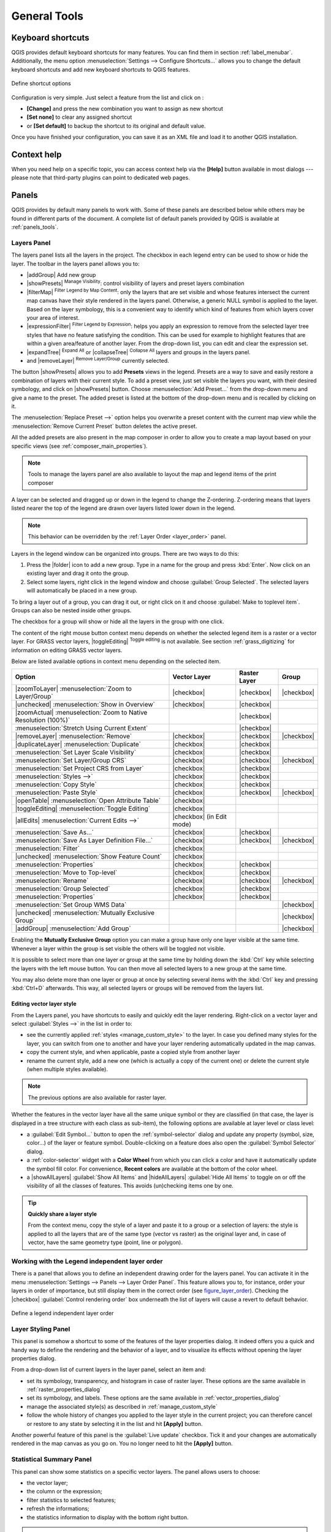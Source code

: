 .. only:: html

   |updatedisclaimer|

.. Purpose: This chapter aims to describe generic tools that can be used even
.. if the user is in another chapter.

.. _general_tools:

*************
General Tools
*************

.. only:: html

   .. contents::
      :local:

.. _`shortcuts`:

Keyboard shortcuts
==================

.. index::
   single:Keyboard shortcuts

QGIS provides default keyboard shortcuts for many features. You can find them in
section :ref:`label_menubar`. Additionally, the menu option
:menuselection:`Settings --> Configure Shortcuts...` allows you to change the default
keyboard shortcuts and add new keyboard shortcuts to QGIS features.

.. _figure_shortcuts:

.. only:: html

   **Figure Shortcuts 1:**

.. figure:: /static/user_manual/introduction/shortcuts.png
   :align: center

   Define shortcut options

Configuration is very simple. Just select a feature from the list and click
on :

* **[Change]** and press the new combination you want to assign as new shortcut
* **[Set none]** to clear any assigned shortcut
* or **[Set default]** to backup the shortcut to its original and default value.

Once you have finished your configuration, you can save it as an XML file
and load it to another QGIS installation.

.. _`context_help`:

Context help
============

.. index::
   single:Context help

When you need help on a specific topic, you can access context help via the
**[Help]** button available in most dialogs --- please note that third-party
plugins can point to dedicated web pages.

.. index:: Panels

Panels
=======
QGIS provides by default many panels to work with.
Some of these panels are described below while others may be found in different
parts of the document. A complete list of default panels provided by QGIS is
available at :ref:`panels_tools`.

.. index:: Panels; Layers
.. _`label_legend`:

Layers Panel
------------

.. index::
   single: Legend

The layers panel lists all the layers in the project. The checkbox in each
legend entry can be used to show or hide the layer. The toolbar in the layers
panel allows you to:

* |addGroup| Add new group
* |showPresets| :sup:`Manage Visibility`: control visibility of layers and
  preset layers combination
* |filterMap| :sup:`Filter Legend by Map Content`: only the layers that are set
  visible and whose features intersect the current map canvas have their style
  rendered in the layers panel. Otherwise, a generic NULL symbol is applied to
  the layer. Based on the layer symbology, this is a convenient way to identify
  which kind of features from which layers cover your area of interest.
* |expressionFilter| :sup:`Filter Legend by Expression`: helps you apply an
  expression to remove from the selected layer tree styles that have no feature
  satisfying the condition. This can be used for example to highlight features
  that are within a given area/feature of another layer.
  From the drop-down list, you can edit and clear the expression set.
* |expandTree| :sup:`Expand All` or |collapseTree| :sup:`Collapse All`
  layers and groups in the layers panel.
* and |removeLayer| :sup:`Remove Layer/Group` currently selected.

.. _figure_layer_toolbar:

.. only:: html

   **Figure Layer tools Bar:**

   .. figure:: /static/user_manual/introduction/layer_toolbar.png
      :align: center

      Layer Toolbar in Layers Panel


.. index::
   single:Layer visibility

The button |showPresets| allows you to add **Presets** views in the legend.
Presets are a way to save and easily restore a combination of layers with their
current style. To add a preset view, just set visible the layers you want, with
their desired symbology, and click on |showPresets| button.
Choose :menuselection:`Add Preset...` from the drop-down menu and give a name to the preset.
The added preset is listed at the bottom of the drop-down menu and is recalled by
clicking on it.

The :menuselection:`Replace Preset -->` option helps you overwrite a preset content
with the current map view while the :menuselection:`Remove Current Preset` button
deletes the active preset.

All the added presets are also present in the map composer in order to allow you
to create a map layout based on your specific views (see :ref:`composer_main_properties`).

.. note::
   Tools to manage the layers panel are also available to layout the map
   and legend items of the print composer

A layer can be selected and dragged up or down in the legend to change the
Z-ordering. Z-ordering means that layers listed nearer the top of the legend
are drawn over layers listed lower down in the legend.

.. note:: This behavior can be overridden by the :ref:`Layer Order <layer_order>` panel.

Layers in the legend window can be organized into groups. There are two ways to
do this:

#. Press the |folder| icon to add a new group. Type in a name for
   the group and press :kbd:`Enter`. Now click on an existing layer and
   drag it onto the group.
#. Select some layers, right click in the legend window and choose
   :guilabel:`Group Selected`. The selected layers will automatically be placed
   in a new group.

To bring a layer out of a group, you can drag it out, or right click on it and
choose :guilabel:`Make to toplevel item`. Groups can also be nested inside other
groups.

The checkbox for a group will show or hide all the layers in the group
with one click.

The content of the right mouse button context menu depends on whether the
selected legend item is a raster or a vector layer. For GRASS vector layers,
|toggleEditing| :sup:`Toggle editing` is not available. See section
:ref:`grass_digitizing` for information on editing GRASS vector layers.

Below are listed available options in context menu depending on the selected item.

================================================================  =====================  ===================== ===============
Option                                                            Vector Layer           Raster Layer          Group
================================================================  =====================  ===================== ===============
|zoomToLayer| :menuselection:`Zoom to Layer/Group`                |checkbox|             |checkbox|            |checkbox|
|unchecked| :menuselection:`Show in Overview`                     |checkbox|             |checkbox|            \
|zoomActual| :menuselection:`Zoom to Native Resolution (100%)`    \                      |checkbox|            \
:menuselection:`Stretch Using Current Extent`                     \                      |checkbox|            \
|removeLayer| :menuselection:`Remove`                             |checkbox|             |checkbox|            |checkbox|
|duplicateLayer| :menuselection:`Duplicate`                       |checkbox|             |checkbox|            \
:menuselection:`Set Layer Scale Visibility`                       |checkbox|             |checkbox|            \
:menuselection:`Set Layer/Group CRS`                              |checkbox|             |checkbox|            |checkbox|
:menuselection:`Set Project CRS from Layer`                       |checkbox|             |checkbox|            \
:menuselection:`Styles -->`                                       |checkbox|             |checkbox|            \
:menuselection:`Copy Style`                                       |checkbox|             |checkbox|            \
:menuselection:`Paste Style`                                      |checkbox|             |checkbox|            |checkbox|
|openTable| :menuselection:`Open Attribute Table`                 |checkbox|             \                     \
|toggleEditing| :menuselection:`Toggle Editing`                   |checkbox|             \                     \
|allEdits| :menuselection:`Current Edits -->`                     |checkbox|             \                     \
                                                                  (in Edit mode)
:menuselection:`Save As...`                                       |checkbox|             |checkbox|            \
:menuselection:`Save As Layer Definition File...`                 |checkbox|             |checkbox|            |checkbox|
:menuselection:`Filter`                                           |checkbox|             \                     \
|unchecked| :menuselection:`Show Feature Count`                   |checkbox|             \                     \
:menuselection:`Properties`                                       |checkbox|             |checkbox|            \
:menuselection:`Move to Top-level`                                |checkbox|             |checkbox|            \
:menuselection:`Rename`                                           |checkbox|             |checkbox|            |checkbox|
:menuselection:`Group Selected`                                   |checkbox|             |checkbox|            \
:menuselection:`Properties`                                       |checkbox|             |checkbox|            \
:menuselection:`Set Group WMS Data`                               \                      \                     |checkbox|
|unchecked| :menuselection:`Mutually Exclusive Group`             \                      \                     |checkbox|
|addGroup| :menuselection:`Add Group`                             \                      \                     |checkbox|
================================================================  =====================  ===================== ===============


Enabling the **Mutually Exclusive Group** option you can make a group have only
one layer visible at the same time.
Whenever a layer within the group is set visible the others will be toggled not visible.

It is possible to select more than one layer or group at the same time by
holding down the :kbd:`Ctrl` key while selecting the layers with the left mouse
button. You can then move all selected layers to a new group at the same time.

You may also delete more than one layer or group at once by selecting
several items with the :kbd:`Ctrl` key and pressing :kbd:`Ctrl+D` afterwards.
This way, all selected layers or groups will be removed from the layers list.

.. index:: Style

.. _editing_style_layer:

Editing vector layer style
...........................

From the Layers panel, you have shortcuts to easily and quickly edit the layer
rendering.
Right-click on a vector layer and select :guilabel:`Styles -->` in the list
in order to:

* see the currently applied :ref:`styles <manage_custom_style>` to the layer. In
  case you defined many styles for the layer, you can switch from one to another
  and have your layer rendering automatically updated in the map canvas.
* copy the current style, and when applicable, paste a copied style from another layer
* rename the current style, add a new one (which is actually a copy of the current
  one) or delete the current style (when multiple styles available).

.. note:: The previous options are also available for raster layer.

Whether the features in the vector layer have all the same unique symbol or they are
classified (in that case, the layer is displayed in a tree structure with each class
as sub-item), the following options are available at layer level or class level:

* a :guilabel:`Edit Symbol...` button to open the :ref:`symbol-selector` dialog and
  update any property (symbol, size, color...) of the layer or feature symbol.
  Double-clicking on a feature does also open the :guilabel:`Symbol Selector` dialog.
* a :ref:`color-selector` widget with a **Color Wheel** from which you can click a
  color and have it automatically update the symbol fill color. For convenience,
  **Recent colors** are available at the bottom of the color wheel.
* a |showAllLayers| :guilabel:`Show All Items` and |hideAllLayers| :guilabel:`Hide All
  Items` to toggle on or off the visibility of all the classes of features. This avoids
  (un)checking items one by one.

.. tip:: **Quickly share a layer style**

    From the context menu, copy the style of a layer and paste it to a group
    or a selection of layers: the style is applied to all the layers that
    are of the same type (vector vs raster) as the original layer and,
    in case of vector, have the same geometry type (point, line or polygon).


.. index:: Layers; Order

.. _layer_order:

Working with the Legend independent layer order
------------------------------------------------

There is a panel that allows you to define an independent drawing order for
the layers panel. You can activate it in the menu
:menuselection:`Settings --> Panels --> Layer Order Panel`. This feature allows you
to, for instance, order your layers in order of importance, but still display
them in the correct order (see figure_layer_order_). Checking the |checkbox|
:guilabel:`Control rendering order` box underneath the list of layers will
cause a revert to default behavior.

.. _figure_layer_order:

.. only:: html

   **Figure Layer Order:**

.. figure:: /static/user_manual/introduction/layer_order.png
    :align: center

    Define a legend independent layer order

.. index::
   single: Layer properties
   single: Panels; Style
   
.. _layer_styling_panel:

Layer Styling Panel
--------------------

This panel is somehow a shortcut to some of the features of the layer properties
dialog. It indeed offers you a quick and handy way to define the rendering and the
behavior of a layer, and to visualize its effects without opening the layer
properties dialog.

From a drop-down list of current layers in the layer panel, select an item and:

* set its symbology, transparency, and histogram in case of raster layer. These
  options are the same available in :ref:`raster_properties_dialog`
* set its symbology, and labels. These options are the same available in
  :ref:`vector_properties_dialog`
* manage the associated style(s) as described in :ref:`manage_custom_style`
* follow the whole history of changes you applied to the layer style in the
  current project; you can therefore cancel or restore to any state by selecting
  it in the list and hit **[Apply]** button.

Another powerful feature of this panel is the :guilabel:`Live update` checkbox.
Tick it and your changes are automatically rendered in the map canvas as you go on.
You no longer need to hit the **[Apply]** button.

.. index::
   single: Panels; Statistic
   single: Statistic

.. _`statistical_summary`:

Statistical Summary Panel
--------------------------

This panel can show some statistics on a specific vector layers. The panel
allows users to choose:

* the vector layer;
* the column or the expression;
* filter statistics to selected features;
* refresh the informations;
* the statistics information to display with the bottom right button.

.. note:: The list of shown statistics depends on the type of the values (numeric,
   string or date) returned by the selected field or the entered expression.

.. index::
   single: Map; Overview
   single: Panels; Overview

.. _`overview_panels`:

QGIS Overview Panel
--------------------

In QGIS, you can use an overview panel that provides a full extent view of
layers added to it. Within the view is a rectangle showing the current map
extent. This allows you to quickly determine which area of the map you are
currently viewing. Note that labels are not rendered to the map overview even
if the layers in the map overview have been set up for labelling. If you click
and drag the red rectangle in the overview that shows your current extent, the
main map view will update accordingly.


.. index::
   single:Log messages
   single:Panels; Log messages

.. _`log_message_panel`:

Log Messages Panel
------------------

When loading or processing some operations, you can track and follow messages
that appear in different tabs using the |messageLog| Log Messages Panel.
It can be activated using the most right icon in the bottom status bar.


.. index:: Undo, Redo, Panels; Undo, Panels; Redo

.. _`undo_redo_panel`:

Undo/Redo Panel
---------------

For each layer being edited, this panel shows the list of actions done, allowing
to quickly undo a set of actions by simply selecting the action listed above.


.. _`redraw_events`:

Rendering
=========

.. index::
   single:Rendering

By default, QGIS renders all visible layers whenever the map canvas is
refreshed. The events that trigger a refresh of the map canvas include:

*  Adding a layer
*  Panning or zooming
*  Resizing the QGIS window
*  Changing the visibility of a layer or layers

QGIS allows you to control the rendering process in a number of ways.

.. _`label_scaledepend`:

Scale Dependent Rendering
-------------------------
.. index::
   single:Rendering scale dependent

Scale-dependent rendering allows you to specify the minimum and maximum scales
at which a layer will be visible. To set scale-dependent rendering, open the
:guilabel:`Properties` dialog by double-clicking on the layer in the legend. On
the :guilabel:`General` tab, click on the |checkbox| :guilabel:`Scale
dependent visibility` checkbox to activate the feature, then set the minimum and
maximum scale values.

You can determine the scale values by first zooming to the level you want to
use and noting the scale value in the QGIS status bar.

.. index::
   single:Scale

.. _`label_controlmap`:

Controlling Map Rendering
-------------------------

Map rendering can be controlled in various ways, as described below.

.. _`label_suspendrender`:

Suspending Rendering
....................

.. index::`Rendering; Suspending`

To suspend rendering, click the |checkbox| :guilabel:`Render` checkbox in the
lower right corner of the status bar. When the |checkbox| :guilabel:`Render`
checkbox is not checked, QGIS does not redraw the canvas in response to any of
the events described in section :ref:`redraw_events`. Examples of when you
might want to suspend rendering include:

* Adding many layers and symbolizing them prior to drawing
* Adding one or more large layers and setting scale dependency before drawing
* Adding one or more large layers and zooming to a specific view before drawing
* Any combination of the above

Checking the |checkbox| :guilabel:`Render` checkbox enables rendering and
causes an immediate refresh of the map canvas.

.. _`label_settinglayer`:

Setting Layer Add Option
........................

.. index::Rendering; Options, Layers; Initial visibility

You can set an option to always load new layers without drawing them. This
means the layer will be added to the map, but its visibility checkbox in the
legend will be unchecked by default. To set this option, choose menu option
:menuselection:`Settings --> Options` and click on the :guilabel:`Rendering`
tab. Uncheck the |checkbox| :guilabel:`By default new layers added to the map
should be displayed` checkbox. Any layer subsequently added to the map will be off
(invisible) by default.

Stopping Rendering
..................

.. index::
   single:Rendering; Halting

.. _label_stoprender:

To stop the map drawing, press the :kbd:`ESC` key. This will halt the refresh of
the map canvas and leave the map partially drawn. It may take a bit of time
between pressing :kbd:`ESC` and the time the map drawing is halted.

.. note::
   It is currently not possible to stop rendering --- this was disabled in the Qt4
   port because of User Interface (UI) problems and crashes.

.. _`label_renderquality`:

Influence Rendering Quality
...........................

.. index::
   single: Rendering; Quality

QGIS has an option to influence the rendering quality of the map. Choose menu
option :menuselection:`Settings --> Options`, click on the :guilabel:`Rendering`
tab and select or deselect |checkbox| :guilabel:`Make lines appear less jagged
at the expense of some drawing performance`.

.. index::
   single: Rendering; Speed-up

Speed-up rendering
..................

There are some settings that allow you to improve rendering speed. Open the QGIS options
dialog using :menuselection:`Settings --> Options`, go to the :guilabel:`Rendering`
tab and select or deselect the following checkboxes:

* |checkbox| :guilabel:`Use render caching where possible to speed up redraws`
* |checkbox| :guilabel:`Render layers in parallel using many CPU cores` and then
  set the |checkbox| :guilabel:`Max cores to use`.
* The map renders in the background onto a separate image and each
  |checkbox| :guilabel:`Map Update interval`, the content from this
  (off-screen) image will be taken to update the visible screen representation.
  However, if rendering finishes faster than this duration, it will be shown
  instantaneously.
* With |checkbox| :guilabel:`Enable Feature simplification by default for newly
  added layers`, you simplify features' geometry (less nodes) and as  a result,
  they quickly display.
  Be aware that you can also face rendering inconsistencies.


.. index:: Save properties, Save style, QML, SLD
.. _save_layer_property:

Save and Share Layer Properties
================================

.. _manage_custom_style:

Managing Custom Styles
-----------------------

When a vector layer is added to map canvas, QGIS uses by default a random
symbol/color to render its features. You can however set a default symbol in
:menuselection:`Project --> Project Properties --> Default styles` that will be
applied to each newly added layer according to its geometry type.

.. any idea on how it works for raster?

But, most of the time, you'd prefer to have a custom and more complex style
that can be applied automatically or manually (with less efforts) to the layers.
You can achieve this goal using the :menuselection:`Style` combobox at the bottom
of the Layer Properties dialog. This combobox provides you with functions to
create, load and manage styles.

A style stores any information set in the layer properties dialog to render
or interact with the features (including symbology, labeling, action, diagram...
settings) for vector layer, or the pixels (band or color rendering, transparency,
pyramids, histogram ...) for raster.

.. only:: html

   **Figure Manage Style:**

.. _figure_manage_style:

.. figure:: /static/user_manual/introduction/style_combobox.png
   :align: center

   Vector layer style combobox options

By default, the style applied to a loaded layer is named ``default``. Once you
have got the ideal and appropriate rendering for your layer, you can save it by
clicking the |selectString| :menuselection:`Style` combobox and choose:

* **Rename Current**: The active style gets renamed and updated with the current
  options
* **Add**: A new style is created using the current options. By default, it will
  be saved in the QGIS project file. See below to save the style in another file
  or a database
* **Remove**: delete unwanted style, in case you have more than one style defined
  for the layer.

At the bottom of the Style drop-down list, you see the styles set for the layer
and the active one is checked.

Note that each time you validate the layer properties dialog, the active style
is updated with the changes you've done.

You can create as many styles as you wish for a layer but only one can be active
at a time. Combined to layer visibility preset, this offers a quick and powerful
way to manage complex projects with few layers (no need to duplicate any layer
in the map legend).

.. tip:: **Manage styles from layer context menu**

   Right-click on the layer in :guilabel:`Layers Panel` to add, rename
   or remove layer style.


.. _store_style:

Storing Style in a File or a Database
--------------------------------------

While created styles from the :guilabel:`Style` combobox are by default saved
inside the project and can be copied and pasted from layer to layer in the project,
it's also possible to save them outside the project so that they can be loaded
in another project.

Clicking the |selectString| :menuselection:`Style --> Save Style`, you can
save the style as a QGIS layer style file (``.qml``) or SLD file (``.sld``, for
vector layers).

SLDs can be exported from any type of renderer -- single symbol,
categorized, graduated or rule-based -- but when importing an SLD, either a
single symbol or rule-based renderer is created.
That means that categorized or graduated styles are converted to rule-based.
If you want to preserve those renderers, you have to stick to the QML format.
On the other hand, it can be very handy sometimes to have this easy way of
converting styles to rule-based.

If the datasource of the layer is a database (PostGIS, MSSQL, Oracle or Spatialite),
you can also save your layer style inside a table (named `layer_styles`) of the
database. Just click on :menuselection:`Save Style` combobox and choose **Save
in database** item then fill in the dialog to define a style name, add a
description, an :file:`.ui` file if applicable and check if the style should be
the default style.
You can add several styles in the database. However each table can have only one
default style.

.. note:: You can only save your style in database if the layer come from such
   database. You can't mix databases (layer in Oracle and style in MSSQL for
   instance).

.. note:: **Restore and Save default style**

   You can save the current style as the default style for the layer or
   overwrite the current style by the default one for current layer.

   Interface could ask you from which (or to which) database you want to take
   (or save) the default style in case a database is used. For
   instance, if layer comes from PostgreSQL database, you can save the style
   in this database. You can restore the default style either from this
   database or from the local database.

   Local database is a SQLite database in the :file:`~/.qgis2/` directory
   (where QGIS stores its local settings).

See also the tip in :ref:`sec_postgis_details` for more information on backup
of PostGIS database with layers and styles saved by QGIS.

When loading a layer in QGIS, if a default style already exists for this layer,
QGIS will load the layer and its style. After you modified the layer style,
you can **Save as Default**, creating a new style that becomes the default one
or **Restore Default** style if you're not satisfied.

.. only:: html

   **Figure Save Style:**

.. _figure_save_style_database:

.. figure:: /static/user_manual/introduction/save_style_database.png
   :align: center

   Save Style in database Dialog

.. tip:: **Quickly share a layer style within the project**

   You can also share layer style within a project without importing a file or
   database style: right-click on the layer in the :guilabel:`Layers Panel` and,
   from the :guilabel:`Styles` combobox , copy the style of a layer and paste it
   to a group or a selection of layers: the style is applied to all the layers
   that are of the same type (vector vs raster) as the original layer and, in
   case of vector, have the same geometry type (point, line or polygon).

.. _color-selector:

Color Selector
==============

The :guilabel:`select color` dialog will appear whenever you push
the |selectColor| icon to choose a :index:`color`. The features of this dialog
depends on the state of the :guilabel:`Use native color chooser dialogs` parameter
checkbox in :menuselection:`Settings --> Options --> General` menu.
When checked, the color dialog used is the one of the OS being used. Otherwise,
QGIS custom color chooser is used.

This dialog has four different tabs which allow you to select colors by
|colorBox| :sup:`color ramp`, |colorWheel| :sup:`color wheel`,
|colorSwatches| :sup:`color swatches` or |colorPicker| :sup:`color picker`
(not available under |osx|).

Whatever method you use, the selected color is always described through color
sliders for HSV  (Hue, Saturation, Value) and RGB (Red, Green, Blue) values.
There is also an :guilabel:`opacity` slider to set transparency level.
On the lower left part of the dialog you can see a comparison between the
:guilabel:`current` and the :guilabel:`new` color you are presently
selecting and on the lower right part you have the option to add the color
you just tweaked into a color slot button.

.. _figure_color_selector_1:

.. only:: html

   **Figure color selector 1:**

.. figure:: /static/user_manual/introduction/color_selector_ramp.png
   :align: center

   Color selector ramp tab

.. tip:: **Dynamically change the color with the live-updating option**

   Check the :guilabel:`Use live-updating color chooser dialogs` option in
   the General Settings to have the color applied to your items as you change
   color parameters in the QGIS custom color chooser dialog.

With |colorBox| :sup:`color ramp` or with |colorWheel| :sup:`color wheel`,
you can browse to all possible color combinations.
There are other possibilities though. By using |colorSwatches| :sup:`color swatches`
you can choose from a preselected list. This selected list is
populated with one of three methods:

* :guilabel:`Recent colors`,
* :guilabel:`Standard colors`, a user-defined list of colors set under
  :menuselection:`Settings --> Options --> Colors` menu
* or :guilabel:`Project colors`, a user-defined list of colors set under :menuselection:`Project
  --> Project Properties --> Default Styles`.

.. _figure_color_selector_2:

.. only:: html

   **Figure color selector 2:**

.. figure:: /static/user_manual/introduction/color_selector_recent_colors.png
   :align: center

   Color selector switcher tab

Another option is to use the |colorPicker| :sup:`color picker` which allows
you to sample a color from under your mouse pointer at any part of
QGIS or even from another application by pressing the space bar. Please note
that the color picker is OS dependent and is currently not supported by OSX.

.. _tip_quick_color_picker_+_copy/paste_colors:

.. tip:: **quick color picker + copy/paste colors**

   You can quickly choose from :guilabel:`Recent colors`, from :guilabel:`Standard colors`
   or simply :guilabel:`copy` or :guilabel:`paste` a color by clicking
   the drop-down arrow that follows the |selectColor| color box.

.. _figure_color_selector_3:

.. only:: html

   **Figure color selector 3:**

.. figure:: /static/user_manual/introduction/quick_color_selector.png
   :align: center

   Quick color selector menu

.. _blend-modes:

Blending Modes
===============

QGIS offers different options for special :index:`rendering effects` with these tools that
you may previously only know from graphics programs. :index:`Blending modes` can be applied
on layers, on features but also on print composer items:

* **Normal**: This is the standard blend mode, which uses the alpha channel of the top
  pixel to blend with the pixel beneath it. The colors aren't mixed.
* **Lighten**: This selects the maximum of each component from the foreground and
  background pixels. Be aware that the results tend to be jagged and harsh.
* **Screen**: Light pixels from the source are painted over the destination, while
  dark pixels are not. This mode is most useful for mixing the texture of one item
  with another item (e.g., you can use a hillshade to texture another layer).
* **Dodge**: Dodge will brighten and saturate underlying pixels based on the lightness
  of the top pixel. So, brighter top pixels cause the saturation and brightness of
  the underlying pixels to increase. This works best if the top pixels aren't too
  bright; otherwise the effect is too extreme.
* **Addition**: This blend mode simply adds pixel values of one item with the other.
  In case of values above one (in the case of RGB), white is displayed.
  This mode is suitable for highlighting features.
* **Darken**: This creates a resultant pixel that retains the smallest components of the
  foreground and background pixels. Like lighten, the results tend to be jagged and harsh.
* **Multiply**: Here, the numbers for each pixel of the top item are multiplied with
  the corresponding pixels for the bottom item. The results are darker pictures.
* **Burn**: Darker colors in the top item cause the underlying items to darken.
  Burn can be used to tweak and colorise underlying layers.
* **Overlay**: This mode combines the multiply and screen blending modes.
  In the resulting picture, light parts become lighter and dark parts become darker.
* Soft light: This is very similar to overlay, but instead of using multiply/screen
  it uses color burn/dodge. This is supposed to emulate shining a soft light onto an image.
* **Hard light**: Hard light is also very similar to the overlay mode. It's supposed
  to emulate projecting a very intense light onto an image.
* **Difference**: Difference subtracts the top pixel from the bottom pixel, or the other
  way around, to always get a positive value. Blending with black produces no change,
  as the difference with all colors is zero.
* **Subtract**: This blend mode simply subtracts pixel values of one item from the other.
  In case of negative values, black is displayed.

.. index:: Zoom_In Zoom_Out, Pan, Map_Navigation

.. _zoom_pan:

Zooming and Panning
====================

QGIS provides tools to zoom and pan to your area of interest.

Apart from using the |pan| :sup:`pan` and |zoomIn|
:sup:`zoom-in` / |zoomOut| :sup:`zoom-out` icons on the toolbar
with the mouse, navigating can also be done with the mouse wheel, spacebar
and the arrow keys. A :guilabel:`Zoom factor` can be set under the
:menuselection:`Settings -->` |options| :menuselection:`Options --> Map tools`
menu to define the scale behavior while zooming.

With the mouse wheel
--------------------

You can press the mouse wheel to pan inside of the main window (on macOS,
you may need to hold :kbd:`cmd` key).
You can roll the mouse wheel to zoom in and out on the map; the mouse
cursor position will be the center of the zoomed area of interest.
Holding down :kbd:`Ctrl` while rolling the mouse wheel results in a finer zoom.

With the arrow keys
-------------------

Panning the map is possible with the arrow keys.
Place the mouse cursor inside the map area, and click on the right arrow key
to pan east, left arrow key to pan west, up arrow key to pan north, and down
arrow key to pan south.

You can also use the space bar to temporarily cause mouse movements to pan
the map. The :kbd:`PgUp` and :kbd:`PgDown` keys on your keyboard will cause
the map display to zoom in or out following the zoom factor set. Pressing
:kbd:`Ctrl +` or :kbd:`Ctrl -` also performs an immediate zoom in/out
on the map canvas.

When certain map tools are active (Identify, Measure...), you can perform a zoom by
holding down :kbd:`Shift` and dragging a rectangle on the map to zoom to that area.
This is enabled for the map tools which are not selection tools (since they
use :kbd:`Shift` for adding to selection) nor edit tools.


.. index::
   pair: Tools; Measure
.. _`sec_measure`:

Measuring
=========

General information
--------------------

QGIS provides four means of measuring geometries:

* the interactive measurement tools |measure|,
* measuring in the |calculateField| :sup:`Field Calculator`,
* derived measures in the :ref:`identify` tool,
* and a vector analysis tool: :menuselection:`Vector --> Geometry Tools -->
  Export/Add Geometry Columns`

Measuring works within projected coordinate systems (e.g., UTM) and unprojected
data. The first three measuring tools behave equally to global project settings:

If "on the fly" CRS transformation is enabled, the default measurement metric is
- different from most other GIS - ellipsoidal, using the ellipsoid defined in
:menuselection:`File --> Project properties --> General`. This is true both
when geographic and projected coordinate systems are defined for the project.
If you want to calculate the projected / planimetric area or distance using cartesian
maths, the measurement ellipsoid has to be set to "None / Planimetric"
(:menuselection:`File --> Project properties --> CRS`). However,
with a geographic (= unprojected) CRS defined for the data and project, area and
distance measurement will be ellipsoidal.
If "on the fly" CRS transformation is disabled, the measurement metric is planimetric
when the project coordinate system is projected and ellipsoidal when the project
coordinate system is unprojected / geographic.

However, neither the identify tool nor the field calculator will transform your
data to the project CRS before measuring. If you want to achieve this, you have
to use the vector analysis tool: :menuselection:`Vector --> Geometry Tools -->
Export/Add Geometry Columns`. Here, measurement is by default planimetric except
if you choose the ellipsoidal measure.

Measure length, areas and angles interactive
----------------------------------------------
   
To select a measuring tool, click on |measure| and select the tool you want to use.
The default unit used in the dialog is the one set in :menuselection:`Project -->
Project Properties --> General` menu.

.. note::
   While measuring length or area, clicking the :guilabel:`Configuration` button
   at the bottom of the widget helps you define the rubberband color, the precision
   of the measurements and the unit behavior. You can also choose your preferred
   measurement or angle units in the menu option :menuselection:`Settings -->
   Options --> Map Tools` but keep in mind that those values are superseded in the 
   current project by options made in :menuselection:`Project --> Project
   Properties --> General` menu.

All measuring modules use the snapping settings from the digitizing module (see
section :ref:`snapping_tolerance`). So, if you want
to measure exactly along a line feature, or around a polygon feature, first set
its layer snapping tolerance. Now, when using the measuring
tools, each mouse click (within the tolerance setting) will snap to that layer.

.. index::
   single: Measure; Distances, Measure; Areas, Measure; Angles

By default, |measure| :sup:`Measure Line`: QGIS measures real distances
between given points according to a defined ellipsoid.
The tool then allows you to click points on the map. Each segment length,
as well as the total, shows up in the measure window.
To stop measuring, click your right mouse button.

Note that you can interactively change the measurement units in the measurement
dialog. This unit is kept for the widget until a new or another project is opened.
There is an info section in the dialog that explains how calculations are made
according to CRS settings available.

.. %FixMe: currently, validating the Settings --> Options dialog revert any change
   made on units in the measurement dialog (see http://hub.qgis.org/issues/15436
   bug or not? should it be documented?)

.. _figure_measure_length:

.. only:: html

   **Figure Measure Length:**

.. figure:: /static/user_manual/introduction/measure_line.png
   :align: center

   Measure Distance

|measureArea| :sup:`Measure Area`: Areas can also be measured. In the
measure window, the accumulated area size appears. Right-click to stop drawing.
The Info section is also available as well as the ability to switch between
different area units.

.. _figure_measure_area:

.. only:: html

   **Figure Measure Area:**

.. figure:: /static/user_manual/introduction/measure_area.png
   :align: center

   Measure Area

|measureAngle| :sup:`Measure Angle`: You can also measure angles. The
cursor becomes cross-shaped. Click to draw the first segment of the angle you
wish to measure, then move the cursor to draw the desired angle. The measure
is displayed in a pop-up dialog.

.. _figure_measure_angle:

.. only:: html

   **Figure Measure Angle:**

.. figure:: /static/user_manual/introduction/measure_angle.png
   :align: center

   Measure Angle

.. index::
   single: Select
   single: Select; All, Select; Invert, Select; Expression, Select; Form
   single: Select; Polygon, Select; Freehand, Select; Rectangle, Select; Radius
   pair: Select; Deselect

.. _`sec_selection`:

Select and deselect features
============================

QGIS provides several tools to select features in the map canvas. Selection
tools are available in :menuselection:`View --> Select` menu or in the
:guilabel:`Attributes toolbar`.

Selecting manually in the map canvas
-------------------------------------

To select one or several features with the mouse, you can use one of the following
tools:

* |selectRectangle| :sup:`Select Features by area or single click`
* |selectPolygon| :sup:`Select Features by Polygon`
* |selectFreehand| :sup:`Select Features by Freehand`
* |selectRadius| :sup:`Select Features by Radius`

.. note:: Except the |selectPolygon| :sup:`Select Features by Polygon` tool, these 
   manual selection tools allow you to select feature(s) in the map canvas with a
   single click.

While using the |selectRectangle| :guilabel:`Select Feature(s)` tool,
holding :kbd:`Shift` or :kbd:`Ctrl` toggles whether feature is selected
(ie either adds to the current selection or remove from it).

For the other tools, different behaviors can be performed holding:

* :kbd:`Shift`: add features to the current selection
* :kbd:`Ctrl`: substract features from the current selection
* :kbd:`Ctrl + Shift`: intersect with current selection, ie only keep
  overlapping features from the current selection
* :kbd:`Alt`: select features that are totally within the selection shape.
  Combined to :kbd:`Shift` or :kbd:`Ctrl` keys, you can add or substract
  features to/from the current selection.

Automatic selection
--------------------

The other selection tools, also available from the :ref:`Attribute table 
<sec_attribute_table>`, perform a selection based on feature's attribute
or its selection state (note that attribute table and map canvas show the
same information, so if you select one feature in attribute table, it will
be selected in map canvas also):

* |expressionSelect| :sup:`Select By Expression...` allows user to select
  features using expression dialog. See :ref:`vector_expressions` chapter for
  some example.
* |formSelect| :sup:`Select Features By Value...` or press :kbd:`F3`
* |deselectAll| :sup:`Deselect Features from All Layers` or press
  :kbd:`Ctrl+Shift+A` to deselect all selected features in all layers.
* |selectAll| :sup:`Select All Features` or press :kbd:`Ctrl+A` to select all
  features in the current layer.
* |invertSelection| :sup:`Invert Feature Selection` to invert the selection in
  the current layer.

.. tip:: **Save your selection into a new file**
   
   Users can save selected features into a **New Temporary Scratch Layer** or a
   **New Vector Layer** using :menuselection:`Edit --> Copy Features` and
   :menuselection:`Edit --> Paste Features as` in the wanted format.

.. index:: Select; By Value

About Select Features By Value
-------------------------------

This feature opens a window to allow the user to choose for each column of the
attribute table which value to look for, if the search should be case sensitive
and the operation that should be used. Operation can be one of:

* :guilabel:`Exclude field`,
* :guilabel:`Equal to (=)`,
* :guilabel:`Not equal to`,
* :guilabel:`Greater than (>)` (only for fields of integer or decimal type),
* :guilabel:`Less than (<)` (only for fields of integer or decimal type),
* :guilabel:`Greater than or equal to (>=)` (only for fields of integer
  or decimal type),
* :guilabel:`Less than or equal to (<=)` (only for fields of integer or
  decimal type),
* :guilabel:`Contains` (only for fields of type string),
* :guilabel:`Not contains` (only for fields of type string),
* :guilabel:`is missing (null)`,
* :guilabel:`is not missing (null)`

The window allows user to :guilabel:`Reset form` or to :guilabel:`Select
features`, :guilabel:`Add to current selection`, :guilabel:`Filter current
selection`, :guilabel:`Remove from current selection`.

.. _data_defined:

Data defined override setup
===========================

Beside many options in the vector layer properties dialog or settings in the print
composer, you can find a |dataDefined| :sup:`Data defined override` icon.
Thanks to :ref:`expressions <vector_expressions>` based on layer attributes or item
settings, prebuild or custom functions and :ref:`variables <general_tools_variables>`,
this tool allows you to set dynamic value for the concerned parameter. When enabled,
the value returned by this widget is applied to the parameter regardless its normal
value (checkbox, textbox, slider...).

Clicking the |dataDefined| :sup:`Data defined override` icon shows:

* a :guilabel:`Description ...` that indicates if it is enabled, which input
  expected, valid input type and the current definition,
* an entry to list the :guilabel:`Field type` available,
* an entry to list the :guilabel:`Variable` available,
* :guilabel:`Edit ...` button to create or edit the expression to use,
* :guilabel:`Paste` and :guilabel:`Copy` buttons,
* :guilabel:`Clear` button to remove the setup.

.. tip:: When the :index:`data-defined override` option is setup correctly the
   icon is yellow |dataDefineOn| or |dataDefineExpressionOn|; if it is broken,
   the icon is red |dataDefineError| or |dataDefineExpressionError|.


Parameters that can be used with data-defined tools are:

* Style and symbols parameters
* Labels parameters
* Composer parameters


.. _`identify`:

Identify features
=================

.. index::
   single:Identify features

The Identify tool allows you to interact with the map canvas and get information
on features in a pop-up window. To identify features, use :menuselection:`View --> Identify
features` or press :kbd:`Ctrl + Shift + I`, or click the |identify|
:sup:`Identify features` icon on the Attributes toolbar.

QGIS offers two ways to identify features with the |identify|
:sup:`Identify features` tool:

* **left click** will identify features according to the mode set in the
  :guilabel:`Identify results` panel
* **right click** will fetch all the snapped features from all the visible layers.
  This will open a context menu, allowing the user to choose more precisely the
  features to identify.

If you click on feature(s), the :guilabel:`Identify results` dialog will list
information about the clicked feature(s). The default view is a tree view where
the first item is the name of the layer and its children are its identified feature(s).
Each feature is described by the name of a field along with its value.
This field is the one set in :menuselection:`Properties --> Display`.
Then follows all the other information about the feature.

This window can be customized to display custom fields, but by default it will
display three kinds of information:

* **Actions**: :index:`Actions` can be added to the identify feature windows.
  The action is run by clicking on the action label. By default, only one action
  is added, namely ``view feature form`` for editing. You can define more actions
  in the layer's properties dialog.
* **Derived**: This information is calculated or derived from other information.
  This includes:

  * general information about the feature and its geometry: feature id, length or perimeter
    and area in map units depending on its geometry, the count of spatial parts and
    the number of the clicked part in case of multi-geometry, the count of vertices in
    the feature and the number of the closest one to the point clicked
  * coordinates information: the X and Y (and Z/M if available) coordinate values of the
    clicked point, the feature closest vertex and its first and last vertices.
    In case you click on a curved line using the info tool, QGIS will also display the
    radius of that section in the panel result.

* **Data attributes**: This is the list of attribute fields and values for the feature that
  has been clicked.

.. _figure_identify:

.. only:: html

   **Figure Identify 1:**

.. figure:: /static/user_manual/introduction/identify_features.png
   :align: center

   Identify features dialog

At the top of the window, you have seven icons:

* |expandTree| :sup:`Expand tree`
* |collapseTree| :sup:`Collapse tree`
* |expandNewTree| :sup:`Default behavior` to define whether next
  identified features information should be collapsed or expanded
* |propertyItem| :sup:`View the feature form`
* |deselectAll| :sup:`Clear Results`
* |editCopy| :sup:`Copy selected feature to clipboard`
* |filePrint| :sup:`Print selected HTML response`

At the bottom of the window, you have the :guilabel:`Mode` and :guilabel:`View`
comboboxes.
With the :guilabel:`Mode` combobox you can define from which layers features
should be identified:

* 'Current layer' : only features from the selected layer are identified. The
  layer may not be visible in the canvas.
* 'Top down, stop at first': for only features from the upper visible layer.
* 'Top down': for all features from the visible layers. The results are shown in
  the panel.
* and 'Layer selection': opens a context menu where the user selects the layer to
  identify features from. Operates like a right-click. Only the chosen features
  will be shown in the result panel.

The :guilabel:`View` can be set as 'Tree', 'Table' or 'Graph'.
'Table' and 'Graph' views can only be set for raster layers.

The identify tool allows you to |checkbox|:guilabel:`auto open a form`.
If checked, each time a single feature is identified QGIS will open a form
showing its attributes. This is a handy way to quickly edit a feature's attributes.


Other functions can be found in the context menu of the identified item. For
example, from the context menu you can:

* View the feature form
* Zoom to feature
* Copy feature: Copy all feature geometry and attributes
* Toggle feature selection: Adds identified feature to selection
* Copy attribute value: Copy only the value of the attribute that you click on
* Copy feature attributes: Copy the attributes of the feature
* Clear result: Remove results in the window
* Clear highlights: Remove features highlighted on the map
* Highlight all
* Highlight layer
* Activate layer: Choose a layer to be activated
* Layer properties: Open layer properties window
* Expand all
* Collapse all

.. _sec_annotations:

.. index::
   single: Annotation

Annotation Tools
================

The |textAnnotation| :sup:`Text Annotation` tool in the attribute
toolbar provides the possibility to place formatted text in a balloon on the
QGIS map canvas. Use the :guilabel:`Text Annotation` tool and click into the
map canvas.

.. _annotation:

.. only:: html

   **Figure annotation 1:**

.. figure:: /static/user_manual/introduction/annotation.png
   :align: center

   Annotation text dialog

Double clicking on the item opens a dialog with various options. There is the
text editor to enter the formatted text and other item settings. For instance,
there is the choice of having the item placed on a map position (displayed by
a marker symbol) or to have the item on a screen position (not related to the
map). The item can be moved by map position (by dragging the map marker) or by
moving only the balloon. The icons are part of the GIS theme, and they are used
by default in the other themes, too.

The |annotation| :sup:`Move Annotation` tool allows you to move the
annotation on the map canvas.

Html annotations
----------------

The |formAnnotation| :sup:`Html Annotation` tools in the attribute
toolbar provides the possibility to place the content of an html file in a
balloon on the QGIS map canvas. Using the :guilabel:`Html Annotation` tool,
click into the map canvas and add the path to the html file into the dialog.

SVG annotations
---------------

The |saveAsSVG| :sup:`SVG Annotation` tool in the attribute toolbar
provides the possibility to place an SVG symbol in a balloon on the QGIS map
canvas. Using the :guilabel:`SVG Annotation` tool, click into the map canvas and
add the path to the SVG file into the dialog.

Form annotations
----------------

.. index::`annotations`
.. index::`form annotation|\see{annotations}`

Additionally, you can also create your own annotation forms. The
|formAnnotation| :sup:`Form Annotation` tool is useful to display
attributes of a vector layer in a customized Qt Designer form (see
figure_custom_annotation_). This is similar to the designer forms for the
:guilabel:`Identify features` tool, but displayed in an annotation item.
Also see this video https://youtu.be/0pDBuSbQ02o?t=2m25s from
Tim Sutton for more information.

.. _figure_custom_annotation:

.. only:: html

   **Figure annotation 2:**

.. figure:: /static/user_manual/introduction/custom_annotation.png
   :align: center

   Customized qt designer annotation form

.. note::
   If you press :kbd:`Ctrl+T` while an :guilabel:`Annotation` tool is active
   (move annotation, text annotation, form annotation), the visibility states
   of the items are inverted.

.. _`sec_bookmarks`:

Spatial Bookmarks
=================

.. index::
   single:bookmarks
.. index::
   single:spatial bookmarks;see bookmarks

Spatial Bookmarks allow you to "bookmark" a geographic location and return to
it later. By default, bookmarks are saved on the computer, meaning that they are available
from any project in the same computer. If you wish to store the bookmark in the project
file (:file:`.qgs`) then you can do this by selecting the :guilabel:`In Project` checkbox.

Creating a Bookmark
-------------------

To create a bookmark:

#. Zoom or pan to the area of interest.
#. Select the menu option :menuselection:`View --> New Bookmark` or press
   :kbd:`Ctrl-B`. The Spatial Bookmark panel opens with the newly created bookmark.
#. Enter a descriptive name for the bookmark (up to 255 characters).
#. Check the :guilabel:`In Project` box if you wish to save the bookmark in the project file.
#. Press :kbd:`Enter` to add the bookmark or click elsewhere.

Note that you can have multiple bookmarks with the same name.

Working with Bookmarks
----------------------

To use or manage bookmarks, select the menu option
:menuselection:`View --> Show Bookmarks`. The :guilabel:`Spatial Bookmarks`
panel allows you to:

* Zoom to a Bookmark: select the desired bookmark and then click
  :guilabel:`Zoom To Bookmark`. You can also zoom to a bookmark by
  double-clicking on it.
* Delete a Bookmark: select the bookmark and click :guilabel:`Delete Bookmark`.
  Confirm your choice.
* Import or Export a bookmark: To share or transfer your bookmarks between
  computers you can use the :guilabel:`Import/Export Bookmarks` pull down menu
  in the :guilabel:`Spatial Bookmarks` dialog. All the bookmarks are transferred.

.. _nesting_projects:

Nesting Projects
================

.. index:: nesting projects

If you want to embed content from other project files into your project, you can
choose :menuselection:`Layer --> Embed Layers and Groups`.

Embedding layers
----------------

The following dialog allows you to embed layers from other projects. Here is a
small example:

#. Press |browseButton| to look for a project from the Alaska dataset.
#. Select the project file :file:`relations.qgs`. You can see the content of the
   project (see figure_embed_dialog_).
#. Press :kbd:`Ctrl` and click on the layers :file:`airports` and
   :file:`regions`. Press **[OK]**. The selected layers are embedded in the map
   legend and the map view now.

.. _figure_embed_dialog:

.. only:: html

   **Figure Nesting 1:**

.. figure:: /static/user_manual/introduction/embed_dialog.png
   :align: center

   Select layers and groups to embed

While the embedded layers are editable, you can't change their properties like
style and labeling.

Removing embedded layers
------------------------

Right-click on the embedded layer and choose |removeLayer| :sup:`Remove`.


.. _decorations:

Decorations
===========

The Decorations of QGIS include the Grid, the Copyright Label, the North Arrow
and the Scale Bar. They are used to 'decorate' the map by adding cartographic
elements.

Grid
----

|transformed| :sup:`Grid` allows you to add a coordinate grid and coordinate
annotations to the map canvas.

.. _figure_decorations_1:

.. only:: html

   **Figure Decorations 1:**

.. figure:: /static/user_manual/introduction/grid_dialog.png
   :align: center

   The Grid Dialog

#. Select from menu :menuselection:`View --> Decorations --> Grid`.
   The dialog starts (see figure_decorations_1_).
#. Activate the |checkbox| :guilabel:`Enable grid` checkbox and set grid
   definitions according to the layers loaded in the map canvas.
#. Activate the |checkbox| :guilabel:`Draw annotations` checkbox and set
   annotation definitions according to the layers loaded in the map canvas.
#. Click **[Apply]** to verify that it looks as expected or **[OK]** if you're satisfied.

Copyright Label
---------------

|copyrightLabel| :sup:`Copyright label` adds a copyright label using the text
you prefer to the map.

.. _figure_decorations_2:

.. only:: html

   **Figure Decorations 2:**

.. figure:: /static/user_manual/introduction/copyright.png
   :align: center

   The Copyright Dialog

#. Select from menu :menuselection:`View --> Decorations --> Copyright Label`.
   The dialog starts (see figure_decorations_2_).
#. Make sure the |checkbox| :guilabel:`Enable Copyright Label` checkbox is
   checked.
#. Enter the text you want to place on the map. You can use HTML as
   shown in the example.
#. Choose the placement of the label from the :guilabel:`Placement`
   |selectString| combo box.
#. You can refine the placement of the item by setting a Horizontal and/or Vertical
   `Marging from (Canvas) Edge`. These values can be a distance in **Millimeter** or
   **Pixels** or set as **Percentage** of the width or height of the map canvas.
#. You can change the color to apply.
#. Click **[Apply]** to verify that it looks as expected or **[OK]** if you're satisfied.

In the example above, which is the default, QGIS places a copyright symbol
followed by the date in the lower right-hand corner of the map canvas.

North Arrow
-----------

|northArrow| :sup:`North Arrow` places a simple north arrow on the map canvas.
Currently, there is only one style available. You can adjust the angle of the
arrow or let QGIS set the direction automatically.
If you choose to let QGIS determine the direction, it makes its best guess
as to how the arrow should be oriented.
For placement of the arrow, you have four options, corresponding to
the four corners of the map canvas.
You can refine the placement of the arrow by setting a Horizontal and/or Vertical
`Marging from (Canvas) Edge`. These values can be a distance in **Millimeter** or
**Pixels** or set as **Percentage** of the width or height of the map canvas.

.. _figure_decorations_3:

.. only:: html

   **Figure Decorations 3:**

.. figure:: /static/user_manual/introduction/north_arrow_dialog.png
   :align: center

   The North Arrow Dialog


Scale Bar
---------

|scaleBar| :sup:`Scale Bar` adds a simple scale bar to the map canvas. You
can control the style and placement, as well as the labelling of the bar.

.. _figure_decorations_4:

.. only:: html

   **Figure Decorations 4:**

.. figure:: /static/user_manual/introduction/scale_bar_dialog.png
   :align: center

   The Scale Bar Dialog

QGIS only supports displaying the scale in the same units as your map frame.
So if the units of your layers are in meters, you can't create a scale bar in
feet. Likewise, if you are using decimal degrees, you can't create a scale
bar to display distance in meters.

To add a scale bar:

#. Select from menu :menuselection:`View --> Decorations --> Scale Bar`.
   The dialog starts (see figure_decorations_4_).
#. Make sure the |checkbox| :guilabel:`Enable scale bar` checkbox is checked.
#. Choose the style from the :guilabel:`Scale bar style` |selectString|
   combo box.
#. Select the color for the bar :guilabel:`Color of bar` |selectColor| or use
   the default black color.
#. Set the :guilabel:`Size of bar` |selectNumber|.
#. Optionally, check |checkbox| :guilabel:`Automatically snap to round number
   on resize` to display values easy-to-read.
#. Choose the placement from the :guilabel:`Placement` |selectString| combo box.
#. You can refine the placement of the item by setting a Horizontal and/or Vertical
   `Marging from (Canvas) Edge`. These values can be a distance in **Millimeter** or
   **Pixels** or set as **Percentage** of the width or height of the map canvas.
#. Click **[Apply]** to verify that it looks as expected or **[OK]** if you're satisfied.


.. tip::

   **Settings of Decorations**

   When you save a :file:`.qgs` project, any changes you have made to Grid,
   North Arrow, Scale Bar and Copyright will be saved in the project and restored
   the next time you load the project.

.. _authentication:

Authentication
==============

QGIS has facility to store/retrieve authentication credentials in a secure
manner. Users can securely save credentials into authentication configurations,
which are stored in a portable database, can be applied to server or database
connections, and safely referenced by their ID tokens in project or settings
files. For more information see :ref:`authentication_index`.

A master password needs to be set up when initializing the authentication
system and its portable database.

.. _general_saveas:

Save layer into file
=====================

Layers (raster or vector) can be saved in another format with the
:guilabel:`Save As...` feature in the layer contextual menu (by right-clicking
in the layer in the layer tree) or in the :menuselection:`Layer --> Save As...`
menu.

The :guilabel:`Save As` dialog shows several parameters to change the behaviour
when saving the layer. Common parameters (raster and vector) are:

* Format
* Filename
* CRS
* Add save file to map to add the new layer to the canvas
* Extent (possible values are layer, Map view or custom extent)
* Create (for raster), Layer or Custom (for vector) Options which allow you to
  change some advanced options. Advanced user can see the driver documentation
  in `gdal-ogr <http://gdal.org>`_ documentation.

However, some parameters are specific to raster and vector formats:

* Raster specific parameters:

  * Resolution (horizontal and vertical)
  * Pyramid creation
  * Output mode (raw data or rendered image)

* Vector specific parameters:

  * Encoding
  * Save only selected features
  * Skip attribute creation
  * Symbology export: can be used mainly for DXF export and for all file
    formats who manage OGR feature styles (see note below) as DXF, KML, tab
    file formats:

    * No symbology: default style of the application that reads the data
    * Feature symbology: save style with OGR Feature Styles (see note below)
    * Symbol Layer symbology: save with OGR Feature Styles (see note below) but
      export the same geometry multiple times if there are multiple symbology
      symbol layers used

  * Geometry:

    * force to multi-geometry,
    * add z-dimension,
    * add or remove a geometry column with the drop-down list. This is not
      linked with the current geometry type of the layer. You can add an empty
      geometry column to an attribute table, remove the geometry column of
      a spatial layer.

.. note:: *OGR Feature Styles* are a way to store style directly in
   the data as a hidden attribute. Only some format can handle this kind of
   information. KML, DXF and TAB files format are such format. For advanced
   user, you can read the `OGR Feature Styles specification
   <http://www.gdal.org/ogr_feature_style.html>`_ document.


.. note:: **About DXF files**

   Vector layers can be exported to DXF files using another tool, the
   :guilabel:`DXF Export ...` in :menuselection:`Project`. The windows allow the
   user to choose the layer file, the symbology mode (see the note above), the
   symbology scale, the encoding, the visibility preset and the layers to include
   in the DXF file.

   As an option, you can |checkbox| :guilabel:`Use the layer title as name if
   set` or :guilabel:`Export features intersecting the current map extent`.

.. index:: variable, variables

.. _`general_tools_variables`:

Use of variables for dynamic content
====================================

You can define custom variables for use in :index:`expressions`. Variables can
be defined at the application global level, project level, layer level and
composition level. Just like CSS cascading rules, variables can be overwritten
- eg, a project level variable will overwrite any application level variables
set. You can use these variables to build text strings or other custom
expressions using @ character before the variable name. For example in composer
creating a label with this content::

  This map was made using QGIS [% @qgis_version %]. The project file for this
  map is: [% @project_path %]

Will render the label like this::

  This map was made using QGIS 2.14. The project file for this map is:
  /gis/qgis-user-conference-2015.qgs

You can manage global variables from the :menuselection:`Settings --> Options` menu,
and project level variables from Project properties (including adding your own
custom variables).

.. _figure_variables_dialog:

.. only:: html

   **Figure Variables dialog 2:**

.. figure:: /static/user_manual/introduction/options_variables.png
   :align: center

   Edit variable at the project level

.. note:: you can read more information and find examples here `Exploring variables
   in QGIS 2.12, part 1 <http://nyalldawson.net/2015/12/exploring-variables-in-qgis-2-12-part-1/>`_,
   `part 2 <http://nyalldawson.net/2015/12/exploring-variables-in-qgis-pt-2-project-management/>`_
   and `part 3 <http://nyalldawson.net/2015/12/exploring-variables-in-qgis-pt-3-layer-level-variables/>`_.

